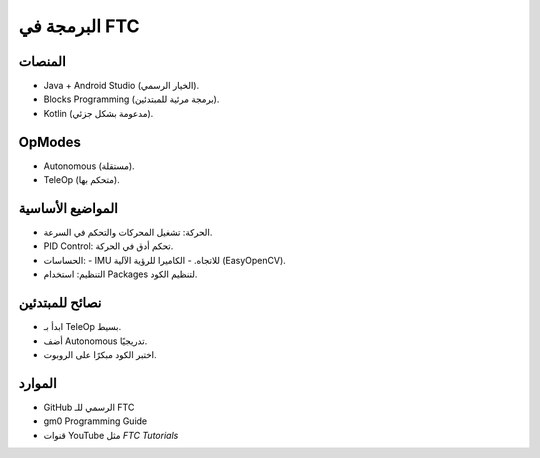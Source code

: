البرمجة في FTC
==============

المنصات
-------
- Java + Android Studio (الخيار الرسمي).
- Blocks Programming (برمجة مرئية للمبتدئين).
- Kotlin (مدعومة بشكل جزئي).

OpModes
-------
- Autonomous (مستقلة).
- TeleOp (متحكم بها).

المواضيع الأساسية
-----------------
- الحركة: تشغيل المحركات والتحكم في السرعة.
- PID Control: تحكم أدق في الحركة.
- الحساسات:
  - IMU للاتجاه.
  - الكاميرا للرؤية الآلية (EasyOpenCV).
- التنظيم: استخدام Packages لتنظيم الكود.

نصائح للمبتدئين
---------------
- ابدأ بـ TeleOp بسيط.
- أضف Autonomous تدريجيًا.
- اختبر الكود مبكرًا على الروبوت.

الموارد
-------
- GitHub الرسمي للـ FTC
- gm0 Programming Guide
- قنوات YouTube مثل *FTC Tutorials*
